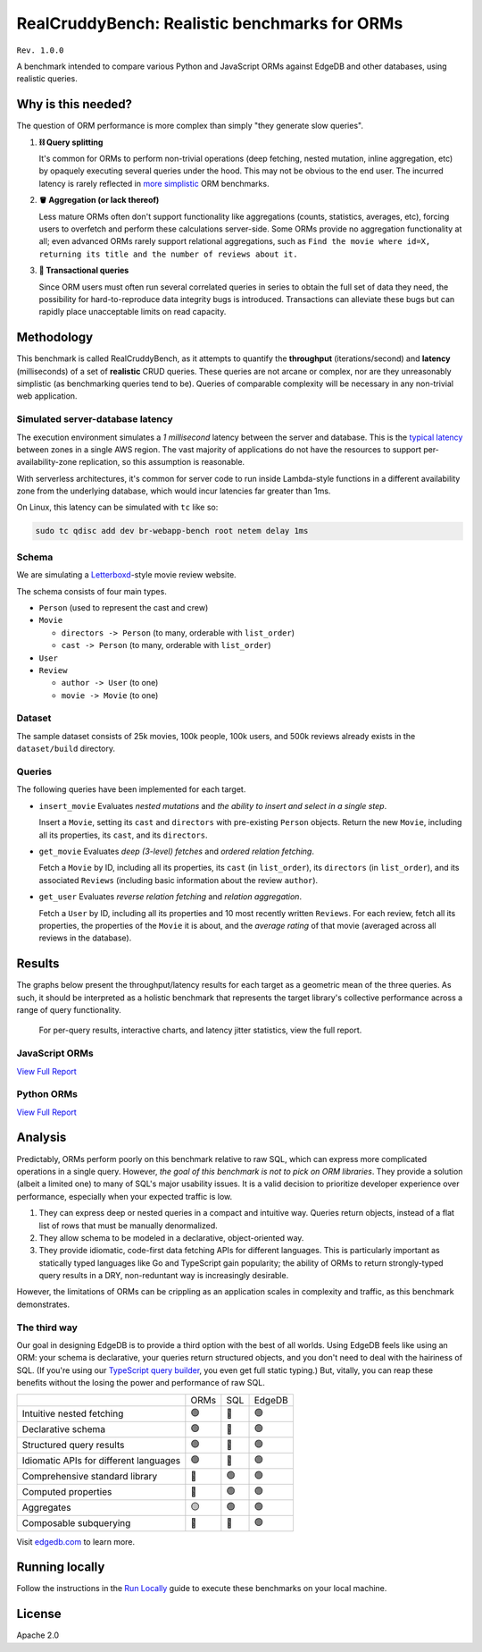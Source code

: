 RealCruddyBench: Realistic benchmarks for ORMs
==============================================

``Rev. 1.0.0``

A benchmark intended to compare various Python and JavaScript 
ORMs against EdgeDB and other databases, using realistic queries. 

Why is this needed?
-------------------

The question of ORM performance is more complex than simply "they generate slow queries".

1. **⛓ Query splitting**

   It's common for ORMs to perform non-trivial operations (deep fetching, 
   nested mutation, inline aggregation, etc) by opaquely executing several 
   queries under the hood. This may not be obvious to the end user. The 
   incurred latency is rarely reflected in 
   `more <https://github.com/tortoise/orm-benchmarks>`_ 
   `simplistic <https://github.com/emanuelcasco/typescript-orm-benchmark>`_ 
   ORM benchmarks.

2. **🪣 Aggregation (or lack thereof)**

   Less mature ORMs often don't support functionality like aggregations 
   (counts, statistics, averages, etc), forcing users to overfetch and perform 
   these calculations server-side. Some ORMs provide no aggregation 
   functionality at all; even advanced ORMs rarely support relational 
   aggregations, such as ``Find the movie where id=X, returning its title and 
   the number of reviews about it.``
   
3. **🏦 Transactional queries**

   Since ORM users must often run several correlated queries in series to 
   obtain the full set of data they need, the possibility for 
   hard-to-reproduce data integrity bugs is introduced. Transactions can 
   alleviate these bugs but can rapidly place unacceptable limits on read 
   capacity. 

Methodology
-----------

This benchmark is called RealCruddyBench, as it attempts to quantify the 
**throughput** (iterations/second) and **latency** (milliseconds) of a set of 
**realistic** CRUD queries. These queries are not arcane or complex, nor are 
they unreasonably simplistic (as benchmarking queries tend to be). Queries of 
comparable complexity will be necessary in any non-trivial web application. 

Simulated server-database latency
^^^^^^^^^^^^^^^^^^^^^^^^^^^^^^^^^

The execution environment simulates a *1 millisecond* latency between the server and database. This is the `typical latency <https://aws.amazon.com/blogs/architecture/improving-performance-and-reducing-cost-using-availability-zone-affinity/>`_ 
between zones in a single AWS region. The vast majority of applications do not 
have the resources to support per-availability-zone replication, so this 
assumption is reasonable.

With serverless architectures, it's common for server code to run inside Lambda-style functions in a different availability zone from the underlying database, which would incur latencies far greater than 1ms.

On Linux, this latency can be simulated with ``tc`` like so:

.. code-block::

  sudo tc qdisc add dev br-webapp-bench root netem delay 1ms

Schema
^^^^^^

We are simulating a `Letterboxd <https://letterboxd.com/>`_-style movie review website. 

.. image:: results/schema.png

The schema consists of four main types.

- ``Person`` (used to represent the cast and crew) 
- ``Movie``
  
  - ``directors -> Person`` (to many, orderable with ``list_order``)
  - ``cast -> Person`` (to many, orderable with ``list_order``)
- ``User``
- ``Review``
  
  - ``author -> User`` (to one)
  - ``movie -> Movie`` (to one)

Dataset
^^^^^^^

The sample dataset consists of 25k movies, 100k people, 100k users, and 500k 
reviews already exists in the ``dataset/build`` directory. 

Queries
^^^^^^^

The following queries have been implemented for each target.

- ``insert_movie`` Evaluates *nested mutations* and *the ability to insert and 
  select in a single step*.

  Insert a ``Movie``, setting its ``cast`` and ``directors`` 
  with pre-existing ``Person`` objects. Return the new ``Movie``, including 
  all its properties, its ``cast``, and its ``directors``. 

  .. raw:: html

    <details>
      <summary>View query</summary>
      <pre>
    with 
      new_movie := (
        insert Movie {
          title := &lt;str&gt;$title,
          image := &lt;str&gt;$image,
          description := &lt;str&gt;$description,
          year := &lt;int64&gt;$year,
          directors := (
            select Person
            filter .id = (&lt;uuid&gt;$d_id)
          ),
          cast := (
            select Person
            filter .id in array_unpack(&lt;array&lt;uuid&gt;&gt;$cast)
          ),
        }
      )
    select new_movie {
      id,
      title,
      image,
      description,
      year,
      directors: { id, full_name, image } order by .last_name,
      cast: { id, full_name, image } order by .last_name,
    };
      </pre>
    </details>

- ``get_movie`` Evaluates *deep (3-level) fetches* and *ordered 
  relation fetching*.

  Fetch a ``Movie`` by ID, including all its properties, its 
  ``cast`` (in ``list_order``), its ``directors`` (in ``list_order``), and its 
  associated ``Reviews`` (including basic information about the review 
  ``author``).

  .. raw:: html

    <details>
      <summary>View query</summary>
      <pre>
    with m := Movie
    select m {
      id,
      image,
      title,
      year,
      description,
      avg_rating,
      directors: { 
        id, 
        full_name, 
        image 
      } order by @list_order empty last
        then m.directors.last_name,
      cast: {
        id,
        full_name,
        image,
      } order by @list_order empty last
        then m.cast.last_name,
      reviews := (
        select m.&lt;movie[is Review] {
          id,
          body,
          rating,
          author: {
            id,
            name,
            image,
          }
        } order by .creation_time desc
      )
    }
    filter .id = &lt;uuid&gt;$id;
    </pre>
    </details>
  
- ``get_user`` Evaluates *reverse relation fetching* and *relation 
  aggregation*.

  Fetch a ``User`` by ID, including all its properties and 10 most recently written ``Reviews``. For each review, fetch all its properties, the properties of the ``Movie`` it is about, and the *average rating* of that movie (averaged across all reviews in the database). 

  .. raw:: html

    <details><summary>View query</summary><pre>
    select User {
      id,
      name,
      image,
      latest_reviews := (
        select .&lt;author[is Review] {
          id,
          body,
          rating,
          movie: {
            id,
            image,
            title,
            avg_rating := math::mean(.&lt;movie[is Review].rating)
          }
        }
        order by .creation_time desc
        limit 10
      )
    }
    filter .id = &lt;uuid&gt;$id;
    </pre></details>
      

Results
-------

The graphs below present the throughput/latency results for each target as a geometric mean of the three queries. As such, it should be interpreted as a holistic benchmark that represents the target library's collective performance across a range of query functionality.
  
  For per-query results, interactive charts, and latency jitter statistics, view the full report.

JavaScript ORMs
^^^^^^^^^^^^^^^

`View Full Report <https://htmlpreview.github.io/?https://github.com/edgedb/webapp-bench/blob/master/results/js.html>`_

.. image:: ./results/js.png


Python ORMs
^^^^^^^^^^^

`View Full Report <https://htmlpreview.github.io/?https://github.com/edgedb/webapp-bench/blob/master/results/py.html>`_

.. image:: ./results/py.png


Analysis
--------

Predictably, ORMs perform poorly on this benchmark relative to raw SQL, which can express more complicated operations in a single query. However, *the goal of this benchmark is not to pick on ORM libraries*. They provide a 
solution (albeit a limited one) to many of SQL's major usability issues. It is a valid decision to prioritize developer experience over performance, especially when your expected traffic is low.

1. They can express deep or nested queries in a compact and intuitive way. 
   Queries return objects, instead of a flat list of rows that must be 
   manually denormalized.
2. They allow schema to be modeled in a declarative, object-oriented way.
3. They provide idiomatic, code-first data fetching APIs for different 
   languages. This is particularly important as statically typed languages like Go and TypeScript gain popularity; the ability of ORMs to return strongly-typed query results in a DRY, non-reduntant way is increasingly desirable.

However, the limitations of ORMs can be crippling as an application scales in complexity and traffic, as this benchmark demonstrates.

The third way
^^^^^^^^^^^^^

Our goal in designing EdgeDB is to provide a third option with the best of all worlds. Using EdgeDB feels like using an ORM: your schema is declarative, your queries return structured objects, and you don't need to deal with the hairiness of SQL. (If you're using our `TypeScript query builder <https://www.edgedb.com/docs/clients/01_js/index#the-query-builder>`_, you even get full static typing.) But, vitally, you can reap these benefits without the losing the power and performance of raw SQL. 

.. list-table::

  * - 
    - ORMs
    - SQL
    - EdgeDB
  * - Intuitive nested fetching
    - 🟢
    - 🔴
    - 🟢
  * - Declarative schema
    - 🟢
    - 🔴
    - 🟢
  * - Structured query results
    - 🟢
    - 🔴
    - 🟢
  * - Idiomatic APIs for different languages
    - 🟢
    - 🔴
    - 🟢
  * - Comprehensive standard library
    - 🔴
    - 🟢
    - 🟢
  * - Computed properties
    - 🔴
    - 🟢
    - 🟢
  * - Aggregates
    - 🟡
    - 🟢
    - 🟢
  * - Composable subquerying
    - 🔴
    - 🔴
    - 🟢


Visit `edgedb.com <https://www.edgedb.com>`_ to learn more.

Running locally
---------------

Follow the instructions in the `Run Locally <DEVELOP.rst>`_ guide to execute these benchmarks on your local machine.

License
-------

Apache 2.0
